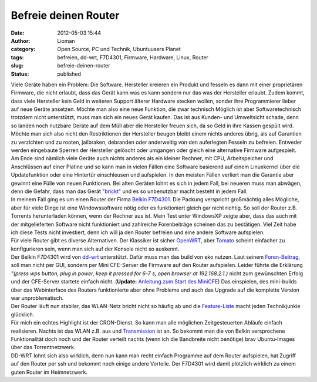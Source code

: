 Befreie deinen Router
#####################
:date: 2012-05-03 15:44
:author: Lioman
:category: Open Source, PC und Technik, Ubuntuusers Planet
:tags: befreien, dd-wrt, F7D4301, Firmware, Hardware, Linux, Router
:slug: befreie-deinen-router
:status: published

| Viele Geräte haben ein Problem: Die Software. Hersteller kreieren ein
  Produkt und fesseln es dann mit einer proprietären Firmware, die nicht
  erlaubt, dass das Gerät kann was es kann sondern nur das was der
  Hersteller erlaubt. Zudem kommt, dass viele Hersteller kein Geld in
  weiteren Support älterer Hardware stecken wollen, sonder ihre
  Programmierer lieber auf neue Geräte ansetzen. Möchte man also eine
  neue Funktion, die zwar technisch Möglich ist aber Softwaretechnisch
  trotzdem nicht unterstützt, muss man sich ein neues Gerät kaufen. Das
  ist aus Kunden- und Umweltsicht schade, denn so landen noch nutzbare
  Geräte auf dem Müll aber die Hersteller freuen sich, da so Geld in
  ihre Kassen gespült wird. Möchte man sich also nicht den Restriktionen
  der Hersteller beugen bleibt einem nichts anderes übrig, als auf
  Garantien zu verzichten und zu rooten, jailbraken, debranden oder
  anderweitig von den auferlegten Fesseln zu befreien.\ |image0|
  Entweder werden eingebaute Sperren der Hersteller gelöscht oder
  umgangen oder gleich eine alternative Firmware aufgespielt.
| Am Ende sind nämlich viele Geräte auch nichts anderes als ein kleiner
  Rechner, mit CPU, Arbeitspeicher und Anschlüssen auf einer Platine und
  so kann man in vielen Fällen eine Software basierend auf einem
  Linuxkernel über die Updatefunktion oder eine Hintertür einschleusen
  und aufspielen. In den meisten Fällen verliert man die Garantie aber
  gewinnt eine Fülle von neuen Funktionen. Bei alten Geräten lohnt es
  sich in jedem Fall, bei neueren muss man abwägen, denn die Gefahr,
  dass man das Gerät
  `"brickt" <https://en.wikipedia.org/wiki/Brick_%28electronics%29>`__
  und es so unbenutzbar macht besteht in jedem Fall.
| In meinem Fall ging es um einen Router der Firma `Belkin
  F7D4301 <http://www.belkin.com/de/IWCatProductPage.process?Product_Id=509942>`__.
  Die Packung verspricht großmächtig alles Mögliche, aber für viele
  Dinge ist eine Windowssoftware nötig oder es funktioniert gleich gar
  nicht richtig. So soll der Router z.B. Torrents herunterladen können,
  wenn der Rechner aus ist. Mein Test unter WindowsXP zeigte aber, dass
  das auch mit der mitgelieferten Software nicht funktioniert und
  zahlreiche Forenbeiträge scheinen das zu bestätigen. Viel Zeit habe
  ich diese Tests nicht investiert, denn ich will ja den Router befreien
  und eine andere Software aufspielen.
| Für viele Router gibt es diverse Alternativen. Der Klassiker ist
  sicher `OpenWRT <https://openwrt.org/>`__, aber
  `Tomato <http://www.polarcloud.com/tomato>`__ scheint einfacher zu
  konfigurieren sein, wenn man sich auf der Konsole nicht so auskennt.
| |image1|\ Der Belkin F7D4301 wird von
  `dd-wrt <http://dd-wrt.com/site/index>`__ unterstützt. Dafür muss man
  das build von eko nutzen. Laut seinem
  `Foren-Beitrag <http://www.dd-wrt.com/phpBB2/viewtopic.php?t=78042&postdays=0&postorder=asc&start=0>`__,
  soll man nicht per GUI, sondern per Mini CFE-Server die Firmware auf
  den Router aufspielen. Leider führte die Erklärung *"(press wps
  button, plug in power, keep it pressed for 6-7 s, open browser at
  192.168.2.1.)* nicht zum gewünschten Erfolg und der CFE-Server
  startete einfach nicht. (**Update:** `Anleitung zum Start des
  MiniCFE <http://www.lioman.de/2013/01/belkin-router-richtig-flashen/>`__)
  Das einspielen, des mini-builds über das Webinterface des Routers
  funktionierte aber ohne Probleme und auch das Upgrade auf die
  komplette Version war unproblematisch.
| Der Router läuft nun stabiler, das WLAN-Netz bricht nicht so häufig ab
  und die
  `Feature-Liste <http://www.dd-wrt.com/wiki/index.php/DD-WRT_Doku_%28DE%29#Komplette_Featureliste>`__
  macht jeden Technikjunkie glücklich.
| Für mich ein echtes Highlight ist der CRON-Dienst. So kann man alle
  möglichen Zeitgesteuerten Abläufe einfach realisieren. Nachts ist das
  WLAN z.B. aus und
  `Transmission <http://www.dd-wrt.com/wiki/index.php/Transmission_daemon>`__
  ist an. So bekommt man die von Belkin versprochene Funktionalität doch
  noch und der Router verteilt nachts (wenn ich die Bandbreite nicht
  benötige) brav Ubuntu-Images über das Torrentnetzwerk.
| DD-WRT lohnt sich also wirklich, denn nun kann man recht einfach
  Programme auf dem Router aufspielen, hat Zugriff auf den Router per
  ssh und bekommt noch einige andere Vorteile. Der F7D4301 wird damit
  plötzlich wirklich zu einem guten Router im Heimnetzwerk.

.. |image0| image:: http://www.lioman.de/wp-content/uploads/handschellen.png
   :class: alignright size-full wp-image-4560
   :width: 300px
   :height: 221px
   :target: http://www.lioman.de/wp-content/uploads/handschellen.png
.. |image1| image:: http://www.lioman.de/wp-content/uploads/dd-wrt_logo.png
   :class: alignleft size-full wp-image-4561
   :width: 208px
   :height: 40px
   :target: http://www.lioman.de/wp-content/uploads/dd-wrt_logo.png
